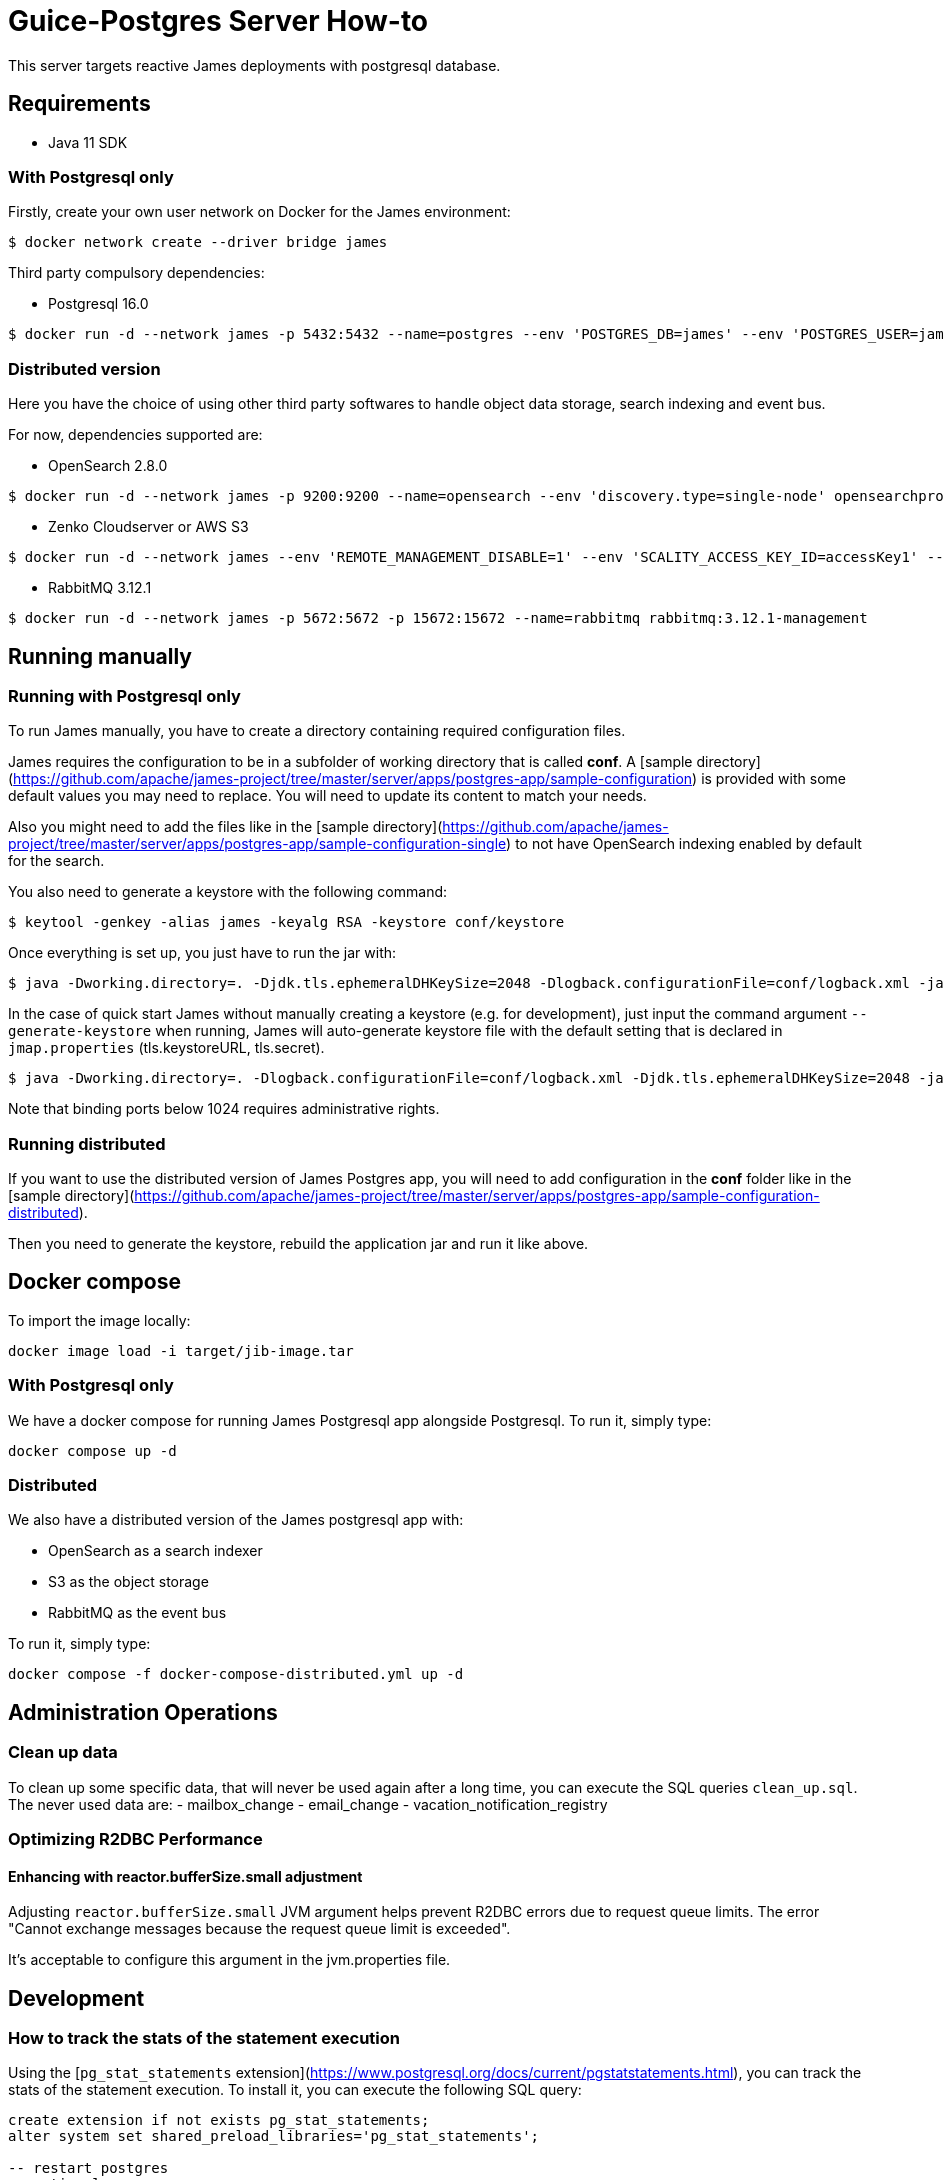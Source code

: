 = Guice-Postgres Server How-to

This server targets reactive James deployments with postgresql database.

== Requirements

* Java 11 SDK

=== With Postgresql only

Firstly, create your own user network on Docker for the James environment:

    $ docker network create --driver bridge james

Third party compulsory dependencies:

* Postgresql 16.0

[source]
----
$ docker run -d --network james -p 5432:5432 --name=postgres --env 'POSTGRES_DB=james' --env 'POSTGRES_USER=james' --env 'POSTGRES_PASSWORD=secret1' postgres:16.0
----

=== Distributed version

Here you have the choice of using other third party softwares to handle object data storage, search indexing and event bus.

For now, dependencies supported are:

* OpenSearch 2.8.0

[source]
----
$ docker run -d --network james -p 9200:9200 --name=opensearch --env 'discovery.type=single-node' opensearchproject/opensearch:2.8.0
----

* Zenko Cloudserver or AWS S3

[source]
----
$ docker run -d --network james --env 'REMOTE_MANAGEMENT_DISABLE=1' --env 'SCALITY_ACCESS_KEY_ID=accessKey1' --env 'SCALITY_SECRET_ACCESS_KEY=secretKey1' --name=s3 registry.scality.com/cloudserver/cloudserver:8.7.25
----

* RabbitMQ 3.12.1

[source]
----
$ docker run -d --network james -p 5672:5672 -p 15672:15672 --name=rabbitmq rabbitmq:3.12.1-management
----

== Running manually

=== Running with Postgresql only

To run James manually, you have to create a directory containing required configuration files.

James requires the configuration to be in a subfolder of working directory that is called
**conf**. A [sample directory](https://github.com/apache/james-project/tree/master/server/apps/postgres-app/sample-configuration)
is provided with some default values you may need to replace. You will need to update its content to match your needs.

Also you might need to add the files like in the
[sample directory](https://github.com/apache/james-project/tree/master/server/apps/postgres-app/sample-configuration-single)
to not have OpenSearch indexing enabled by default for the search.

You also need to generate a keystore with the following command:

[source]
----
$ keytool -genkey -alias james -keyalg RSA -keystore conf/keystore
----

Once everything is set up, you just have to run the jar with:

[source]
----
$ java -Dworking.directory=. -Djdk.tls.ephemeralDHKeySize=2048 -Dlogback.configurationFile=conf/logback.xml -jar james-server-postgres-app.jar
----

In the case of quick start James without manually creating a keystore (e.g. for development), just input the command argument
`--generate-keystore` when running, James will auto-generate keystore file with the default setting that is declared in
`jmap.properties` (tls.keystoreURL, tls.secret).

[source]
----
$ java -Dworking.directory=. -Dlogback.configurationFile=conf/logback.xml -Djdk.tls.ephemeralDHKeySize=2048 -jar james-server-postgres-app.jar --generate-keystore
----

Note that binding ports below 1024 requires administrative rights.

=== Running distributed

If you want to use the distributed version of James Postgres app, you will need to add configuration in the **conf** folder like in the
[sample directory](https://github.com/apache/james-project/tree/master/server/apps/postgres-app/sample-configuration-distributed).

Then you need to generate the keystore, rebuild the application jar and run it like above.

== Docker compose

To import the image locally:

[source]
----
docker image load -i target/jib-image.tar
----

=== With Postgresql only

We have a docker compose for running James Postgresql app alongside Postgresql. To run it, simply type:

....
docker compose up -d
....

=== Distributed

We also have a distributed version of the James postgresql app with:

- OpenSearch as a search indexer
- S3 as the object storage
- RabbitMQ as the event bus

To run it, simply type:

....
docker compose -f docker-compose-distributed.yml up -d
....

== Administration Operations
=== Clean up data

To clean up some specific data, that will never be used again after a long time, you can execute the SQL queries `clean_up.sql`.
The never used data are:
- mailbox_change
- email_change
- vacation_notification_registry

=== Optimizing R2DBC Performance

==== Enhancing with reactor.bufferSize.small adjustment

Adjusting `reactor.bufferSize.small` JVM argument helps prevent R2DBC errors due to request queue limits.
The error "Cannot exchange messages because the request queue limit is exceeded".

It's acceptable to configure this argument in the jvm.properties file.

## Development

### How to track the stats of the statement execution

Using the [`pg_stat_statements` extension](https://www.postgresql.org/docs/current/pgstatstatements.html), you can track the stats of the statement execution. To install it, you can execute the following SQL query:

```sql
create extension if not exists pg_stat_statements;
alter system set shared_preload_libraries='pg_stat_statements';

-- restart postgres
-- optional
alter system set pg_stat_statements.max = 100000;
alter system set pg_stat_statements.track = 'all';
```

Then you can query the stats of the statement execution by executing the following SQL query:

```sql
select query, mean_exec_time, total_exec_time, calls from pg_stat_statements order by total_exec_time desc;
```
